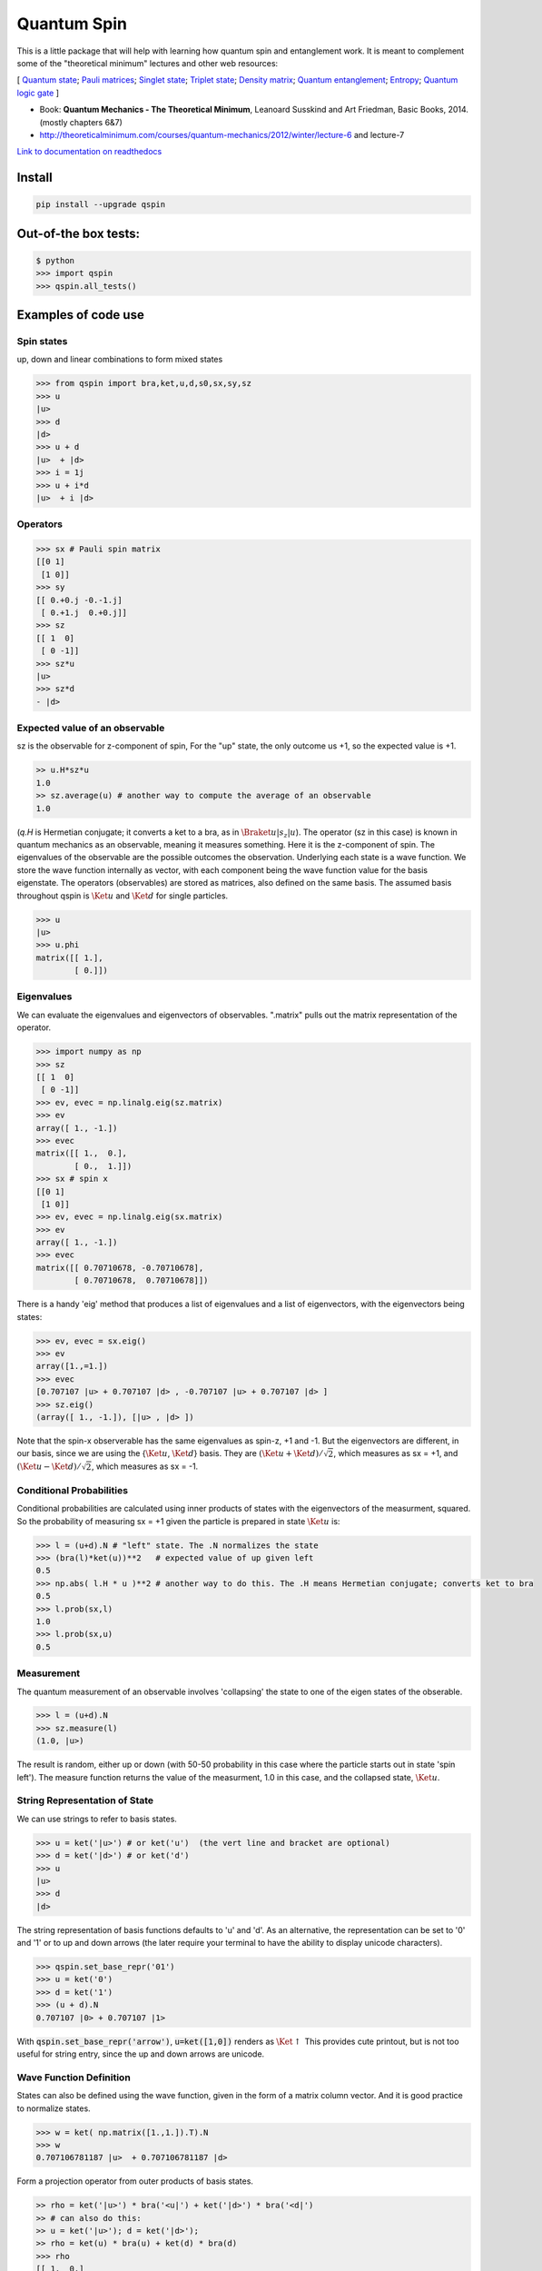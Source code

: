 Quantum Spin
============

This is a little package that will help with learning how quantum spin and entanglement work.
It is meant to complement some of the "theoretical minimum" lectures and other web resources:

[
`Quantum state <https://en.wikipedia.org/wiki/Quantum_state>`_; 
`Pauli matrices <https://en.wikipedia.org/wiki/Pauli_matrices>`_;
`Singlet state <https://en.wikipedia.org/wiki/Singlet_state>`_;
`Triplet state <https://en.wikipedia.org/wiki/Triplet_state>`_;
`Density matrix <https://en.wikipedia.org/wiki/Density_matrix>`_;
`Quantum entanglement <https://en.wikipedia.org/wiki/Quantum_entanglement>`_;
`Entropy <https://en.wikipedia.org/wiki/Von_Neumann_entropy>`_;
`Quantum logic gate <https://en.wikipedia.org/wiki/Quantum_logic_gate>`_
]

- Book: **Quantum Mechanics - The Theoretical Minimum**, Leanoard Susskind and Art Friedman, Basic Books, 2014. (mostly chapters 6&7)
- http://theoreticalminimum.com/courses/quantum-mechanics/2012/winter/lecture-6 and lecture-7

`Link to documentation on readthedocs <http://qspin.readthedocs.io>`_

**Install**
------------

.. code:: bash

    pip install --upgrade qspin
    
**Out-of-the box tests:**
--------------------------
.. code:: python

    $ python
    >>> import qspin
    >>> qspin.all_tests()

Examples of code use
--------------------

**Spin states**
~~~~~~~~~~~~~~~~~~~~~~~~~~

up, down and linear combinations to form mixed states

.. code:: python

    >>> from qspin import bra,ket,u,d,s0,sx,sy,sz
    >>> u
    |u> 
    >>> d
    |d> 
    >>> u + d
    |u>  + |d>
    >>> i = 1j
    >>> u + i*d
    |u>  + i |d> 

**Operators**
~~~~~~~~~~~~~~~~~~~~~~~~~~

.. code:: python

    >>> sx # Pauli spin matrix
    [[0 1]
     [1 0]]
    >>> sy
    [[ 0.+0.j -0.-1.j]
     [ 0.+1.j  0.+0.j]]
    >>> sz
    [[ 1  0]
     [ 0 -1]]
    >>> sz*u
    |u>
    >>> sz*d
    - |d>

**Expected value of an observable**
~~~~~~~~~~~~~~~~~~~~~~~~~~~~~~~~~~~~

sz is the observable for z-component of spin, For the "up" state, the only
outcome us +1, so the expected value is +1.

.. code:: python

    >> u.H*sz*u
    1.0
    >> sz.average(u) # another way to compute the average of an observable
    1.0

(`q.H` is Hermetian conjugate; it converts a ket to a bra, as in :math:`\Braket{u|s_z|u}`).
The operator (sz in this case) is known in quantum mechanics as an observable,
meaning it measures something. Here it is the z-component of spin.
The eigenvalues of the observable are the possible outcomes the observation.
Underlying each state is a wave function. We store the wave function internally
as vector, with each component being the wave function value for the basis eigenstate.
The operators (observables) are stored as matrices, also defined on the same basis.
The assumed basis throughout qspin is :math:`\Ket{u}` and :math:`\Ket{d}` for single particles.

.. code:: python

    >>> u
    |u> 
    >>> u.phi
    matrix([[ 1.],
            [ 0.]])

**Eigenvalues**
~~~~~~~~~~~~~~~~~~~~~~~~~~

We can evaluate the eigenvalues and eigenvectors of observables. ".matrix" pulls out the matrix
representation of the operator.

.. code:: python

    >>> import numpy as np
    >>> sz
    [[ 1  0]
     [ 0 -1]]
    >>> ev, evec = np.linalg.eig(sz.matrix)
    >>> ev
    array([ 1., -1.])
    >>> evec
    matrix([[ 1.,  0.],
            [ 0.,  1.]])
    >>> sx # spin x
    [[0 1]
     [1 0]]
    >>> ev, evec = np.linalg.eig(sx.matrix)
    >>> ev
    array([ 1., -1.])
    >>> evec
    matrix([[ 0.70710678, -0.70710678],
            [ 0.70710678,  0.70710678]])

There is a handy 'eig' method that produces a list of eigenvalues and a
list of eigenvectors, with the eigenvectors being states:

.. code:: python

    >>> ev, evec = sx.eig()
    >>> ev
    array([1.,=1.])
    >>> evec
    [0.707107 |u> + 0.707107 |d> , -0.707107 |u> + 0.707107 |d> ]
    >>> sz.eig()
    (array([ 1., -1.]), [|u> , |d> ])

Note that the spin-x observerable has the same eigenvalues as spin-z, +1 and -1. But the eigenvectors
are different, in our basis, since we are using the {:math:`\Ket{u}`, :math:`\Ket{d}`} basis. They are
:math:`(\Ket{u} + \Ket{d})/\sqrt{2}`, which measures as sx = +1, and
:math:`(\Ket{u} - \Ket{d})/\sqrt{2}`, which measures as sx = -1.

**Conditional Probabilities**
~~~~~~~~~~~~~~~~~~~~~~~~~~~~~~

Conditional probabilities are calculated using inner products of states with the
eigenvectors of the measurment, squared. So the probability
of measuring sx = +1 given the particle is prepared in state :math:`\Ket{u}` is:

.. code:: python

    >>> l = (u+d).N # "left" state. The .N normalizes the state
    >>> (bra(l)*ket(u))**2   # expected value of up given left
    0.5
    >>> np.abs( l.H * u )**2 # another way to do this. The .H means Hermetian conjugate; converts ket to bra
    0.5
    >>> l.prob(sx,l)
    1.0
    >>> l.prob(sx,u)
    0.5
    

**Measurement**
~~~~~~~~~~~~~~~~~~~~~~~~~~

The quantum measurement of an observable involves 'collapsing' the state
to one of the eigen states of the obserable.

.. code:: python

    >>> l = (u+d).N
    >>> sz.measure(l)
    (1.0, |u>)

The result is random, either up or down
(with 50-50 probability in this case where the particle starts out in state 'spin left').
The measure function returns the value of the measurment, 1.0 in this case,
and the collapsed state, :math:`\Ket{u}`.

**String Representation of State**
~~~~~~~~~~~~~~~~~~~~~~~~~~~~~~~~~~~

We can use strings to refer to basis states.

.. code:: python

    >>> u = ket('|u>') # or ket('u')  (the vert line and bracket are optional)
    >>> d = ket('|d>') # or ket('d')
    >>> u
    |u>
    >>> d
    |d>

The string representation of basis functions defaults to 'u' and 'd'. As
an alternative, the representation can be set to
'0' and '1' or to up and down arrows (the later require your
terminal to have the ability to display unicode characters).

.. code:: python

    >>> qspin.set_base_repr('01')
    >>> u = ket('0')
    >>> d = ket('1')
    >>> (u + d).N
    0.707107 |0> + 0.707107 |1>

With :code:`qspin.set_base_repr('arrow')`, :code:`u=ket([1,0])` renders as :math:`\Ket{\uparrow}`
This provides cute printout, but is not too useful for string entry, since the up and
down arrows are unicode.

**Wave Function Definition**
~~~~~~~~~~~~~~~~~~~~~~~~~~~~~

States can also be defined using the wave function, given
in the form of a matrix column vector. And it is good practice
to normalize states.

.. code:: python

    >>> w = ket( np.matrix([1.,1.]).T).N
    >>> w
    0.707106781187 |u>  + 0.707106781187 |d> 
    

Form a projection operator from outer products of basis states.

.. code:: python

    >> rho = ket('|u>') * bra('<u|') + ket('|d>') * bra('<d|')
    >> # can also do this:
    >> u = ket('|u>'); d = ket('|d>');
    >> rho = ket(u) * bra(u) + ket(d) * bra(d)
    >>> rho
    [[ 1.  0.]
     [ 0.  1.]]
    >>> u
    1.0 |u> 
    >>> rho*u
    1.0 |u> 
    >>> rho*d
    1.0 |d> 

Note that bra(ket(...)) and ket(bra(...)) convert, and takes care of the complex-conjugating.

.. code:: python

    >> u.kind
    'ket'
    >> bra(u).kind
    'bra'

**Density Matrix and Entropy**
~~~~~~~~~~~~~~~~~~~~~~~~~~~~~~~

Create a density matrix for an ensemble of single particles.

.. code:: python

    >> from qspin import entropy
    >> P = [0.5, 0.5]
    >> rho = P[0] * bra('|u>').density() + P[1] * bra('|d>').density() # make sure the probabilities add to one
    >> entropy(rho) # it's not zero because there is a mixture of states
    0.69314718055994529
    >> rho = ( bra('|u>') + bra('|d>') ).N.density()
    >> entropy(rho) # this is zero because all electrons are prepared in the "u+d" state
    0
    
Make sure you normalize any states you define, using the post-operation .N.

The von Neumann **entropy** is
:math:`S = -\sum_i(p_i log(p_i))` where :math:`p_i` are the density matrix eigenvalues.
The entropy is essentially the randomness in a measurement of the quantum state. It
can be applied to any density matrix for either pure or mixed states. (A
pure state has zero entropy.)

**Multi-particle States**
~~~~~~~~~~~~~~~~~~~~~~~~~~

Multi-particle states are in the space formed from the Kronecker product of Hilbert spaces
of the individual particles. Since multi-particle quantum states can be mixed states, there
are far more possible state vectors (:math:`2^n` dimensional vector space) than for classical
systems (which are in only :math:`n` dimensional space)

We build up multi-particle states with Kronecker products '**' (meaning :math:`\otimes`), or with strings

.. code:: python

    >>> uu = u**u
    >>> dd = ket('|dd>') # or ket('dd')
    >>> s = (d**u**u + u**d**u + d**d**u).N
    >>> s
    0.57735 |udu> + 0.57735 |duu> + 0.57735 |ddu> 
    
Multi-particle operators are similarly built up with Kronecker products

.. code:: python

    >>> s2x = sx**sx
    >>> s2x
    [[0 0 0 1]
     [0 0 1 0]
     [0 1 0 0]
     [1 0 0 0]

**Partial Trace**
~~~~~~~~~~~~~~~~~~~~~~~~~~

The density matrix for a multi-particle state is :math:`2^n \times 2^n`. A partial
trace is a way to form the density matrix for a subset of the particles. 'Tracing out'
:math:`m` of the particles results in a :math:`2^{n-m} \times 2^{n-m}` density matrix.
Partial traces are important in many aspects of analyzing the multi-particle state,
including evaluating the entanglement.

.. code:: python

    >>> sing = (u**d - d**u).N
    >>> rho = sing.density()
    >>> rho
    matrix([[ 0. ,  0. ,  0. ,  0. ],
            [ 0. ,  0.5, -0.5,  0. ],
            [ 0. , -0.5,  0.5,  0. ],
            [ 0. ,  0. ,  0. ,  0. ]])
    >>> rhoA = ptrace(rho,[1]) # trace over particle 1 ('Bob') to get particle 0 ('Alice') density
    >>> rhoA
    matrix([[0.5, 0. ],
            [0. , 0.5]])

**Entangled States**
~~~~~~~~~~~~~~~~~~~~~~~~~~

Once you have created a (possibly) entangled state of two particles, you can test it for entanglement:

.. code:: python

    >>> sing = (u**d - d**u).N
    >>> sing.entangled()
    True
    >>> (u**u).entangled()
    False

The test for entanglement is to check the entropy of one of the particles after
the other particle has been 'traced out.'

Quantum Computing
~~~~~~~~~~~~~~~~~~~~~~~~~~


Several quantum logic gates are now defined in qspin including:
Hadamard, NOT, SWAP, controlled gates, square root gates, and phase shift gates.

.. code:: python

    >>> from qspin import u,d,gate
    >>> SWAP = gate('SWAP')
    >>> SWAP*(u**d)
    |du>
    >>> H = gate('Hadamard')
    >>> H*u
    0.707 |u> + 0.707 |d> 
    >>> H*d
    0.707 |u> - 0.707 |d>
    
shows that SWAP interchanges the q-bits, and Hadamard makes the Bell states
from spin up and spin down.
